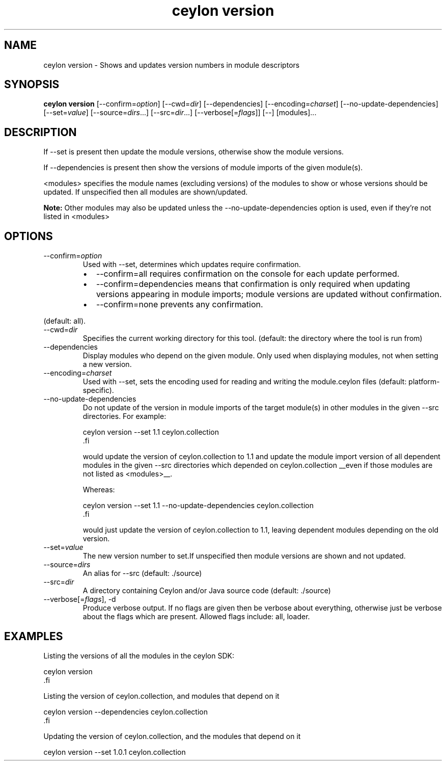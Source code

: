 '\" -*- coding: us-ascii -*-
.if \n(.g .ds T< \\FC
.if \n(.g .ds T> \\F[\n[.fam]]
.de URL
\\$2 \(la\\$1\(ra\\$3
..
.if \n(.g .mso www.tmac
.TH "ceylon version" 1 "10 March 2016" "" ""
.SH NAME
ceylon version \- Shows and updates version numbers in module descriptors
.SH SYNOPSIS
'nh
.fi
.ad l
\fBceylon version\fR \kx
.if (\nx>(\n(.l/2)) .nr x (\n(.l/5)
'in \n(.iu+\nxu
[--confirm=\fIoption\fR] [--cwd=\fIdir\fR] [--dependencies] [--encoding=\fIcharset\fR] [--no-update-dependencies] [--set=\fIvalue\fR] [--source=\fIdirs\fR...] [--src=\fIdir\fR...] [--verbose[=\fIflags\fR]] [--] [modules]\&...
'in \n(.iu-\nxu
.ad b
'hy
.SH DESCRIPTION
If \*(T<\-\-set\*(T> is present then update the module versions, otherwise show the module versions.
.PP
If \*(T<\-\-dependencies\*(T> is present then show the versions of module imports of the given module(s).
.PP
\*(T<<modules>\*(T> specifies the module names (excluding versions) of the modules to show or whose versions should be updated. If unspecified then all modules are shown/updated.
.PP
\fBNote:\fR Other modules may also be updated unless the \*(T<\-\-no\-update\-dependencies\*(T> option is used, even if they're not listed in \*(T<<modules>\*(T>
.SH OPTIONS
.TP 
--confirm=\fIoption\fR
Used with \*(T<\-\-set\*(T>, determines which updates require confirmation.
.RS 
.TP 0.2i
\(bu
\*(T<\-\-confirm=all\*(T> requires confirmation on the console for each update performed.
.TP 0.2i
\(bu
\*(T<\-\-confirm=dependencies\*(T> means that confirmation is only required when updating versions appearing in module imports; module versions are updated without confirmation.
.TP 0.2i
\(bu
\*(T<\-\-confirm=none\*(T> prevents any confirmation.
.RE

(default: \*(T<all\*(T>).
.TP 
--cwd=\fIdir\fR
Specifies the current working directory for this tool. (default: the directory where the tool is run from)
.TP 
--dependencies
Display modules who depend on the given module. Only used when displaying modules, not when setting a new version.
.TP 
--encoding=\fIcharset\fR
Used with \*(T<\-\-set\*(T>, sets the encoding used for reading and writing the \*(T<module.ceylon\*(T> files (default: platform-specific).
.TP 
--no-update-dependencies
Do not update of the version in module imports of the target module(s) in other modules in the given \*(T<\-\-src\*(T> directories. For example:

.nf
\*(T<ceylon version \-\-set 1.1 ceylon.collection
\*(T>.fi

would update the version of ceylon.collection to 1.1 and update the module import version of all dependent modules in the given \*(T<\-\-src\*(T> directories which depended on \*(T<ceylon.collection\*(T> __even if those modules are not listed as \*(T<<modules>\*(T>__.

Whereas:

.nf
\*(T<ceylon version \-\-set 1.1 \-\-no\-update\-dependencies ceylon.collection
\*(T>.fi

would just update the version of \*(T<ceylon.collection\*(T> to 1.1, leaving dependent modules depending on the old version.
.TP 
--set=\fIvalue\fR
The new version number to set.If unspecified then module versions are shown and not updated.
.TP 
--source=\fIdirs\fR
An alias for \*(T<\-\-src\*(T> (default: \*(T<./source\*(T>)
.TP 
--src=\fIdir\fR
A directory containing Ceylon and/or Java source code (default: \*(T<./source\*(T>)
.TP 
--verbose[=\fIflags\fR], -d
Produce verbose output. If no \*(T<flags\*(T> are given then be verbose about everything, otherwise just be verbose about the flags which are present. Allowed flags include: \*(T<all\*(T>, \*(T<loader\*(T>.
.SH EXAMPLES
Listing the versions of all the modules in the ceylon SDK:
.PP
.nf
\*(T<ceylon version
\*(T>.fi
.PP
Listing the version of ceylon.collection, and modules that depend on it
.PP
.nf
\*(T<ceylon version \-\-dependencies ceylon.collection
\*(T>.fi
.PP
Updating the version of ceylon.collection, and the modules that depend on it
.PP
.nf
\*(T<ceylon version \-\-set 1.0.1 ceylon.collection\*(T>
.fi

